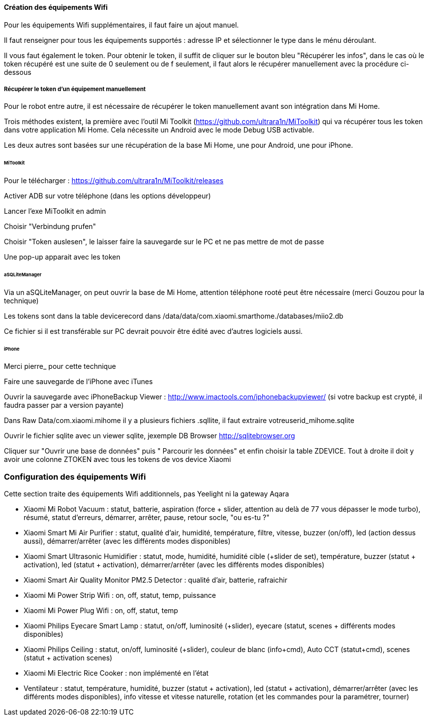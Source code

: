 
==== Création des équipements Wifi

Pour les équipements Wifi supplémentaires, il faut faire un ajout manuel.

Il faut renseigner pour tous les équipements supportés : adresse IP et sélectionner le type dans le ménu déroulant.

Il vous faut également le token. Pour obtenir le token, il suffit de cliquer sur le bouton bleu "Récupérer les infos", dans le cas où le token récupéré est une suite de 0 seulement ou de f seulement, il faut alors le récupérer manuellement avec la procédure ci-dessous

===== Récupérer le token d'un équipement manuellement

Pour le robot entre autre, il est nécessaire de récupérer le token manuellement avant son intégration dans Mi Home.

Trois méthodes existent, la première avec l'outil Mi Toolkit (https://github.com/ultrara1n/MiToolkit) qui va récupérer tous les token dans votre application Mi Home. Cela nécessite un Android avec le mode Debug USB activable.

Les deux autres sont basées sur une récupération de la base Mi Home, une pour Android, une pour iPhone.

====== MiToolkit

Pour le télécharger : https://github.com/ultrara1n/MiToolkit/releases

Activer ADB sur votre téléphone (dans les options développeur)

Lancer l'exe MiToolkit en admin

Choisir "Verbindung prufen"

Choisir "Token auslesen", le laisser faire la sauvegarde sur le PC et ne pas mettre de mot de passe

Une pop-up apparait avec les token

====== aSQLiteManager

Via un aSQLiteManager, on peut ouvrir la base de Mi Home, attention téléphone rooté peut être nécessaire (merci Gouzou pour la technique)

Les tokens sont dans la table devicerecord dans /data/data/com.xiaomi.smarthome./databases/miio2.db

Ce fichier si il est transférable sur PC devrait pouvoir être édité avec d'autres logiciels aussi.

====== iPhone

Merci pierre_ pour cette technique

Faire une sauvegarde de l'iPhone avec iTunes

Ouvrir la sauvegarde avec iPhoneBackup Viewer : http://www.imactools.com/iphonebackupviewer/ (si votre backup est crypté, il faudra passer par a version payante)

Dans Raw Data/com.xiaomi.mihome il y a plusieurs fichiers .sqllite, il faut extraire votreuserid_mihome.sqlite

Ouvrir le fichier sqlite avec un viewer sqlite, jexemple DB Browser http://sqlitebrowser.org

Cliquer sur "Ouvrir une base de données" puis " Parcourir les données" et enfin choisir la table ZDEVICE. Tout à droite il doit y avoir une colonne ZTOKEN avec tous les tokens de vos device Xiaomi

=== Configuration des équipements Wifi

Cette section traite des équipements Wifi additionnels, pas Yeelight ni la gateway Aqara

  - Xiaomi Mi Robot Vacuum : statut, batterie, aspiration (force + slider, attention au delà de 77 vous dépasser le mode turbo), résumé, statut d'erreurs, démarrer, arrêter, pause, retour socle, "ou es-tu ?"

  - Xiaomi Smart Mi Air Purifier : statut, qualité d'air, humidité, température, filtre, vitesse, buzzer (on/off), led (action dessus aussi), démarrer/arrêter (avec les différents modes disponibles)

  - Xiaomi Smart Ultrasonic Humidifier : statut, mode, humidité, humidité cible (+slider de set), température, buzzer (statut + activation), led (statut + activation), démarrer/arrêter (avec les différents modes disponibles)

  - Xiaomi Smart Air Quality Monitor PM2.5 Detector : qualité d'air, batterie, rafraichir

  - Xiaomi Mi Power Strip Wifi : on, off, statut, temp, puissance

  - Xiaomi Mi Power Plug Wifi : on, off, statut, temp

  - Xiaomi Philips Eyecare Smart Lamp : statut, on/off, luminosité (+slider), eyecare (statut, scenes + différents modes disponibles)
  
  - Xiaomi Philips Ceiling : statut, on/off, luminosité (+slider), couleur de blanc (info+cmd), Auto CCT (statut+cmd), scenes (statut + activation scenes)

  - Xiaomi Mi Electric Rice Cooker : non implémenté en l'état

  - Ventilateur : statut, température, humidité, buzzer (statut + activation), led (statut + activation), démarrer/arrêter (avec les différents modes disponibles), info vitesse et vitesse naturelle, rotation (et les commandes pour la paramétrer, tourner)
